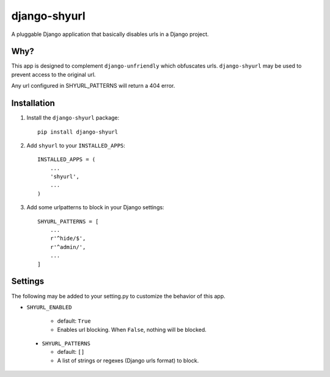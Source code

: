 django-shyurl
=============

A pluggable Django application that basically disables urls in a Django project.


Why?
****

This app is designed to complement ``django-unfriendly`` which obfuscates urls. ``django-shyurl`` may be used to prevent access to the original url.

Any url configured in SHYURL_PATTERNS will return a 404 error.


Installation
************

1. Install the ``django-shyurl`` package::

    pip install django-shyurl

2. Add ``shyurl`` to your ``INSTALLED_APPS``::

    INSTALLED_APPS = (
        ...
        'shyurl',
        ...
    )

3. Add some urlpatterns to block in your Django settings::

    SHYURL_PATTERNS = [
        ...
        r'^hide/$',
        r'^admin/',
        ...
    ]


Settings
********

The following may be added to your setting.py to customize the behavior of this app.

- ``SHYURL_ENABLED``

   - default: ``True``
   - Enables url blocking. When ``False``, nothing will be blocked.


 - ``SHYURL_PATTERNS``

   - default: ``[]``
   - A list of strings or regexes (Django urls format) to block.
